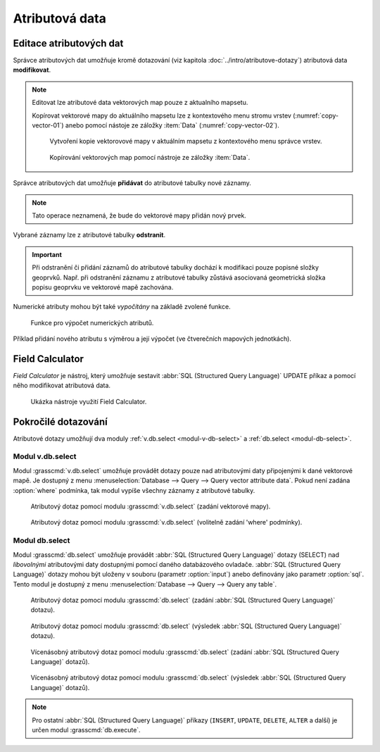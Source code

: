 .. index::
   pair: popisná data; editace
   single: db.execute
   single: v.db.execute
   single: v.to.db
   pair: field calculator; atributy

Atributová data
---------------
.. _editace-atributovych-dat:

Editace atributových dat
========================

Správce atributových dat umožňuje kromě dotazování (viz kapitola
:doc:`../intro/atributove-dotazy`) atributová data **modifikovat**.

.. figure:: images/dbmgr-edit.png
   :class: large
   :scale-latex: 55
              
.. note:: Editovat lze atributové data vektorových map pouze z
          aktualního mapsetu.

          Kopírovat vektorové mapy do aktuálního mapsetu lze z
          kontextového menu stromu vrstev (:numref:`copy-vector-01`)
          anebo pomocí nástoje ze záložky :item:`Data`
          (:numref:`copy-vector-02`).

          .. _copy-vector-01:
          
          .. figure:: images/copy-vector-01.png
             :class: small
             
             Vytvoření kopie vektorovové mapy v aktuálním mapsetu z
             kontextového menu správce vrstev.

          .. _copy-vector-02:
          
          .. figure:: images/copy-vector-02.png
             :class: middle

             Kopírování vektorových map pomocí nástroje ze záložky
             :item:`Data`.
             
.. youtube:: UZswOcIyaX8

             Editace záznamů v atributové tabulce

.. notecmd:: Editace atributových dat

               Nabízejí se dva moduly:

             * :grasscmd:`db.execute` umožňující spustit jakýkoliv
               :abbr:`SQL (Structured Query Language)` příkaz typu
               ``UPDATE``, ``ALTER`` či ``DELETE``

               .. code-block:: bash
                               
                  db.execute sql="update obce set nespravny = '1' where kod = 569054"

             * anebo :grasscmd:`v.db.update` jako frontend pro vektorové mapy

               .. code-block:: bash
               
                  v.db.update map=obce column=nespravny value="1" where="kod = 569054"

Správce atributových dat umožňuje **přidávat** do atributové tabulky
nové záznamy.

.. figure:: images/dbmgr-new-record.png
   :scale-latex: 53
   :class: large

   Přidání nového záznamu do atributové tabulky.

.. note:: Tato operace neznamená, že bude do vektorové mapy přidán
   nový prvek.
          
.. youtube:: mmPvMRBDxLg

   Přidání nového záznamu do atributové tabulky.

.. notecmd:: Vložení nového záznamu do atributové tabulky

   .. code-block:: bash

      db.execute sql="insert into obce_polygon(cat, nazev) values (6253, 'pokus')"

Vybrané záznamy lze z atributové tabulky **odstranit**.

.. figure:: images/wxgui-dbmgr-delete.png
            :scale-latex: 55
                 
            Odstranění záznamů z atributové tabulky.

.. notecmd:: Odstranění záznamů z atributové tabulky

   .. code-block:: bash

      db.execute sql="delete from obce where cat = 6253"

.. important::

   Při odstranění či přidání záznamů do atributové tabulky dochází k
   modifikaci pouze popisné složky geoprvků. Např. při odstranění
   záznamu z atributové tabulky zůstává asociovaná geometrická složka
   popisu geoprvku ve vektorové mapě zachována.

Numerické atributy mohou být také *vypočítány* na základě zvolené funkce.

.. figure:: images/wxgui-dbmgr-calculate.png

   Funkce pro výpočet numerických atributů.

.. raw:: latex

   \newpage

.. notecmd:: Výpočet hodnoty atributu
             
   .. code-block:: bash
                   
      v.to.db map=obce option=area columns=vymera

.. _pridani-noveho-atributu:
            
Příklad přidání nového atributu s výměrou a její výpočet (ve
čtverečních mapových jednotkách).

.. youtube:: qkXgQXF1QkA

             Přidání nového sloupce do atributové tabulky a výpočet plochy


.. _field-calculator:
                
Field Calculator
================

*Field Calculator* je nástroj, který umožňuje sestavit :abbr:`SQL
(Structured Query Language)` UPDATE příkaz a pomocí něho modifikovat
atributová data.

.. figure:: images/wx-field-calculator.png
   :class: large
           
   Ukázka nástroje využití Field Calculator.
   
.. youtube:: 44KmtnBJtgo

   Výpočet poměru obvodu a výměry plochy pomocí Field Calculatoru.

.. _db-select:

Pokročilé dotazování
====================

Atributové dotazy umožňují dva moduly :ref:`v.db.select
<modul-v-db-select>` a :ref:`db.select <modul-db-select>`.

.. _modul-v-db-select:

Modul v.db.select
^^^^^^^^^^^^^^^^^

Modul :grasscmd:`v.db.select` umožňuje provádět dotazy pouze nad
atributovými daty připojenými k dané vektorové mapě. Je dostupný z
menu :menuselection:`Database --> Query --> Query vector attribute
data`. Pokud není zadána :option:`where` podmínka, tak modul vypíše
všechny záznamy z atributové tabulky.

.. figure:: images/v-db-select-0.svg

   Atributový dotaz pomocí modulu :grasscmd:`v.db.select`
   (zadání vektorové mapy).

.. raw:: latex

   \newpage

.. figure:: images/v-db-select-1.svg

   Atributový dotaz pomocí modulu :grasscmd:`v.db.select`
   (volitelně zadání 'where' podmínky).

.. _modul-db-select:

Modul db.select
^^^^^^^^^^^^^^^

Modul :grasscmd:`db.select` umožňuje provádět :abbr:`SQL (Structured
Query Language)` dotazy (SELECT) nad *libovolnými* atributovými daty
dostupnými pomocí daného databázového ovladače. :abbr:`SQL (Structured
Query Language)` dotazy mohou být uloženy v souboru (parametr
:option:`input`) anebo definovány jako parametr :option:`sql`. Tento
modul je dostupný z menu :menuselection:`Database --> Query --> Query
any table`.

.. figure:: images/db-select-0-single.png
            
            Atributový dotaz pomocí modulu :grasscmd:`db.select`
            (zadání :abbr:`SQL (Structured Query Language)` dotazu).

.. figure:: images/db-select-1-single.png

            Atributový dotaz pomocí modulu :grasscmd:`db.select`
            (výsledek :abbr:`SQL (Structured Query Language)` dotazu).

.. raw:: latex

   \newpage

.. notecmd:: Jednoduché atributové dotazu

             .. code-block:: bash

                             db.select sql="SELECT COUNT(*) FROM obce WHERE ob01/ob91-1 >= 1"

.. figure:: images/db-select-0-multi.png

            Vícenásobný atributový dotaz pomocí modulu
            :grasscmd:`db.select` (zadání :abbr:`SQL (Structured Query
            Language)` dotazů).

.. figure:: images/db-select-1-multi.png

            Vícenásobný atributový dotaz pomocí modulu
            :grasscmd:`db.select` (výsledek :abbr:`SQL (Structured
            Query Language)` dotazů).

.. note::

   Pro ostatní :abbr:`SQL (Structured Query Language)` příkazy
   (``INSERT``, ``UPDATE``, ``DELETE``, ``ALTER`` a další) je určen
   modul :grasscmd:`db.execute`.
